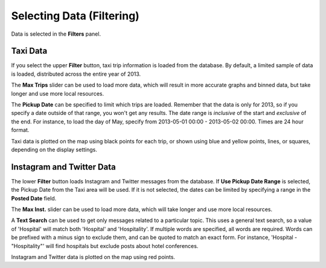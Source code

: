 Selecting Data (Filtering)
--------------------------

.. image:: filters.jpg
    :align: right

Data is selected in the **Filters** panel.

Taxi Data
+++++++++

If you select the upper **Filter** button, taxi trip information is loaded from the database.  By default, a limited sample of data is loaded, distributed across the entire year of 2013.

The **Max Trips** slider can be used to load more data, which will result in more accurate graphs and binned data, but take longer and use more local resources.

The **Pickup Date** can be specified to limit which trips are loaded.  Remember that the data is only for 2013, so if you specify a date outside of that range, you won't get any results.  The date range is *inclusive* of the start and *exclusive* of the end.  For instance, to load the day of May, specify from 2013-05-01 00:00 - 2013-05-02 00:00.  Times are 24 hour format.

Taxi data is plotted on the map using black points for each trip, or shown using blue and yellow points, lines, or squares, depending on the display settings.

.. _filterMessages:

Instagram and Twitter Data
++++++++++++++++++++++++++

The lower **Filter** button loads Instagram and Twitter messages from the database.  If **Use Pickup Date Range** is selected, the Pickup Date from the Taxi area will be used.  If it is not selected, the dates can be limited by specifying a range in the **Posted Date** field.

The **Max Inst.** slider can be used to load more data, which will take longer and use more local resources.

A **Text Search** can be used to get only messages related to a particular topic.  This uses a general text search, so a value of 'Hospital' will match both 'Hospital' and 'Hospitality'.  If multiple words are specified, all words are required.  Words can be prefixed with a minus sign to exclude them, and can be quoted to match an exact form.  For instance, 'Hospital -"Hospitality"' will find hospitals but exclude posts about hotel conferences.

Instagram and Twitter data is plotted on the map using red points.

